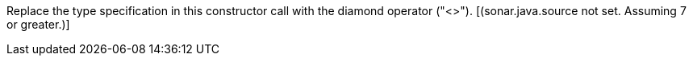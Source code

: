 Replace the type specification in this constructor call with the diamond operator ("<>"). [(sonar.java.source not set. Assuming 7 or greater.)]